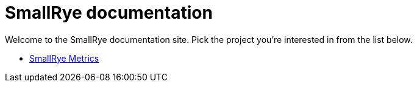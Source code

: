 = SmallRye documentation

Welcome to the SmallRye documentation site. Pick the project you're interested in from the list below.

* xref:smallrye-metrics:ROOT:index.adoc[SmallRye Metrics]
// * xref:smallrye-reactive-messaging:ROOT:index.adoc[SmallRye Reactive Messaging]
